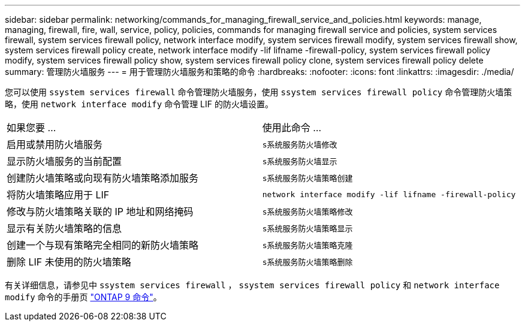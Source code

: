 ---
sidebar: sidebar 
permalink: networking/commands_for_managing_firewall_service_and_policies.html 
keywords: manage, managing, firewall, fire, wall, service, policy, policies, commands for managing firewall service and policies, system services firewall, system services firewall policy, network interface modify, system services firewall modify, system services firewall show, system services firewall policy create, network interface modify -lif lifname -firewall-policy, system services firewall policy modify, system services firewall policy show, system services firewall policy clone, system services firewall policy delete 
summary: 管理防火墙服务 
---
= 用于管理防火墙服务和策略的命令
:hardbreaks:
:nofooter: 
:icons: font
:linkattrs: 
:imagesdir: ./media/


[role="lead"]
您可以使用 `ssystem services firewall` 命令管理防火墙服务，使用 `ssystem services firewall policy` 命令管理防火墙策略，使用 `network interface modify` 命令管理 LIF 的防火墙设置。

|===


| 如果您要 ... | 使用此命令 ... 


 a| 
启用或禁用防火墙服务
 a| 
`s系统服务防火墙修改`



 a| 
显示防火墙服务的当前配置
 a| 
`s系统服务防火墙显示`



 a| 
创建防火墙策略或向现有防火墙策略添加服务
 a| 
`s系统服务防火墙策略创建`



 a| 
将防火墙策略应用于 LIF
 a| 
`network interface modify -lif lifname -firewall-policy`



 a| 
修改与防火墙策略关联的 IP 地址和网络掩码
 a| 
`s系统服务防火墙策略修改`



 a| 
显示有关防火墙策略的信息
 a| 
`s系统服务防火墙策略显示`



 a| 
创建一个与现有策略完全相同的新防火墙策略
 a| 
`s系统服务防火墙策略克隆`



 a| 
删除 LIF 未使用的防火墙策略
 a| 
`s系统服务防火墙策略删除`

|===
有关详细信息，请参见中 `ssystem services firewall` ， `ssystem services firewall policy` 和 `network interface modify` 命令的手册页 link:http://docs.netapp.com/ontap-9/topic/com.netapp.doc.dot-cm-cmpr/GUID-5CB10C70-AC11-41C0-8C16-B4D0DF916E9B.html["ONTAP 9 命令"^]。
